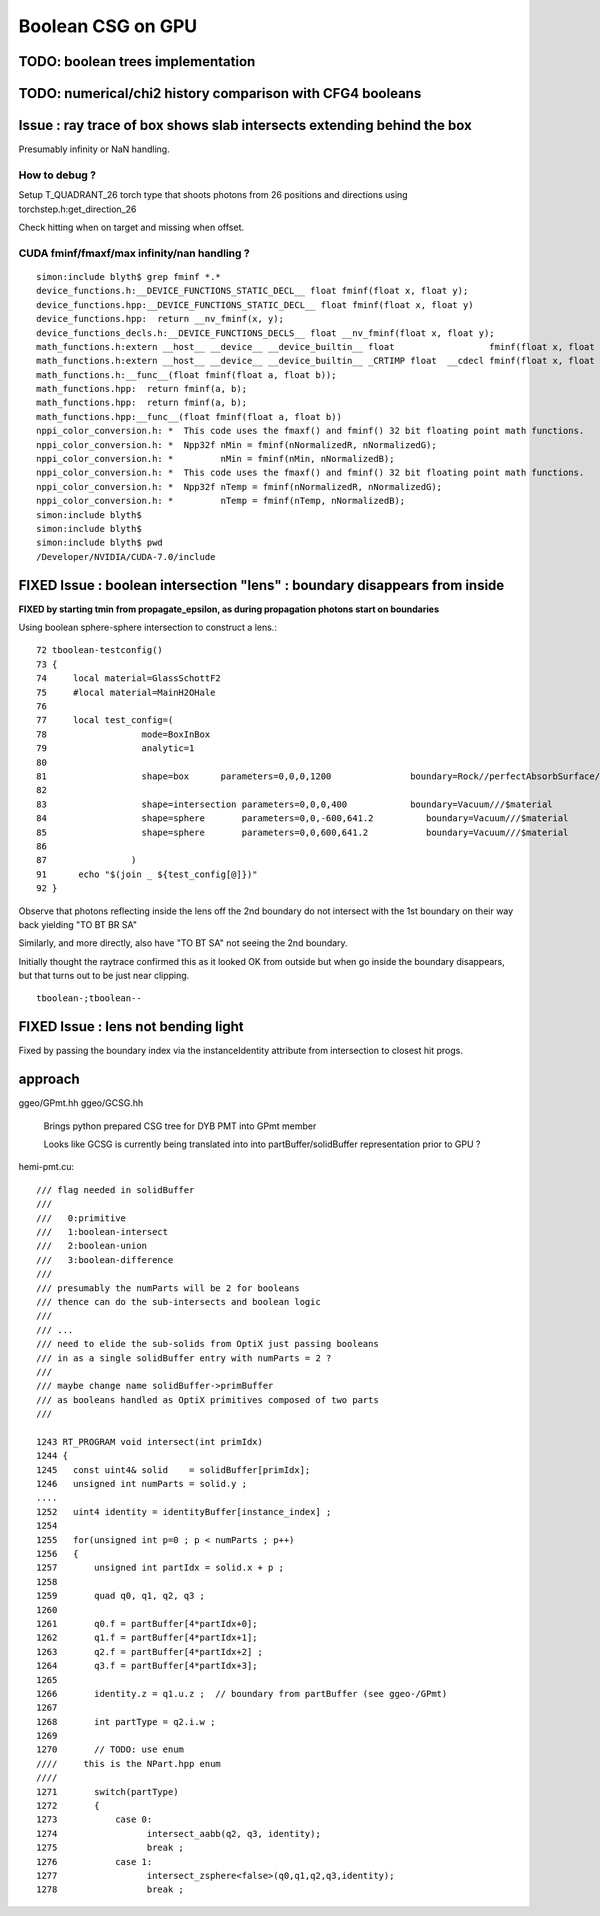 Boolean CSG on GPU
===================

TODO: boolean trees implementation
------------------------------------

TODO: numerical/chi2 history comparison with CFG4 booleans 
------------------------------------------------------------

Issue : ray trace of box shows slab intersects extending behind the box
--------------------------------------------------------------------------

Presumably infinity or NaN handling.

How to debug ?
~~~~~~~~~~~~~~~

Setup T_QUADRANT_26 torch type that shoots photons from 26 positions and directions
using torchstep.h:get_direction_26 

Check hitting when on target and missing when offset.


CUDA fminf/fmaxf/max infinity/nan handling ?
~~~~~~~~~~~~~~~~~~~~~~~~~~~~~~~~~~~~~~~~~~~~~~~~~ 

::

    simon:include blyth$ grep fminf *.*
    device_functions.h:__DEVICE_FUNCTIONS_STATIC_DECL__ float fminf(float x, float y);
    device_functions.hpp:__DEVICE_FUNCTIONS_STATIC_DECL__ float fminf(float x, float y)
    device_functions.hpp:  return __nv_fminf(x, y);
    device_functions_decls.h:__DEVICE_FUNCTIONS_DECLS__ float __nv_fminf(float x, float y);
    math_functions.h:extern __host__ __device__ __device_builtin__ float                  fminf(float x, float y) __THROW;
    math_functions.h:extern __host__ __device__ __device_builtin__ _CRTIMP float  __cdecl fminf(float x, float y);
    math_functions.h:__func__(float fminf(float a, float b));
    math_functions.hpp:  return fminf(a, b);
    math_functions.hpp:  return fminf(a, b);
    math_functions.hpp:__func__(float fminf(float a, float b))
    nppi_color_conversion.h: *  This code uses the fmaxf() and fminf() 32 bit floating point math functions.
    nppi_color_conversion.h: *  Npp32f nMin = fminf(nNormalizedR, nNormalizedG);
    nppi_color_conversion.h: *         nMin = fminf(nMin, nNormalizedB);
    nppi_color_conversion.h: *  This code uses the fmaxf() and fminf() 32 bit floating point math functions.
    nppi_color_conversion.h: *  Npp32f nTemp = fminf(nNormalizedR, nNormalizedG);
    nppi_color_conversion.h: *         nTemp = fminf(nTemp, nNormalizedB);
    simon:include blyth$ 
    simon:include blyth$ 
    simon:include blyth$ pwd
    /Developer/NVIDIA/CUDA-7.0/include





FIXED Issue : boolean intersection "lens" : boundary disappears from inside
------------------------------------------------------------------------------

**FIXED by starting tmin from propagate_epsilon, as during propagation photons start on boundaries**


Using boolean sphere-sphere intersection to construct a lens.::

     72 tboolean-testconfig()
     73 {
     74     local material=GlassSchottF2
     75     #local material=MainH2OHale
     76 
     77     local test_config=(
     78                  mode=BoxInBox
     79                  analytic=1
     80 
     81                  shape=box      parameters=0,0,0,1200               boundary=Rock//perfectAbsorbSurface/Vacuum
     82 
     83                  shape=intersection parameters=0,0,0,400            boundary=Vacuum///$material
     84                  shape=sphere       parameters=0,0,-600,641.2          boundary=Vacuum///$material
     85                  shape=sphere       parameters=0,0,600,641.2           boundary=Vacuum///$material
     86 
     87                )
     91      echo "$(join _ ${test_config[@]})" 
     92 }

Observe that photons reflecting inside the lens off the 2nd boundary do 
not intersect with the 1st boundary on their way back yielding "TO BT BR SA"

Similarly, and more directly, also have "TO BT SA" not seeing the 2nd boundary. 

Initially thought the raytrace confirmed this as 
it looked OK from outside but when go inside the boundary disappears, but
that turns out to be just near clipping.

::

    tboolean-;tboolean--




FIXED Issue : lens not bending light 
--------------------------------------

Fixed by passing the boundary index 
via the instanceIdentity attribute from intersection 
to closest hit progs.


approach
-----------


ggeo/GPmt.hh
ggeo/GCSG.hh
    Brings python prepared CSG tree for DYB PMT into GPmt member

    Looks like GCSG is currently being translated into into 
    partBuffer/solidBuffer representation prior to GPU ? 




hemi-pmt.cu::

    /// flag needed in solidBuffer
    ///
    ///   0:primitive
    ///   1:boolean-intersect
    ///   2:boolean-union
    ///   3:boolean-difference
    ///
    /// presumably the numParts will be 2 for booleans
    /// thence can do the sub-intersects and boolean logic
    /// 
    /// ...
    /// need to elide the sub-solids from OptiX just passing booleans
    /// in as a single solidBuffer entry with numParts = 2 ?
    ///
    /// maybe change name solidBuffer->primBuffer
    /// as booleans handled as OptiX primitives composed of two parts
    ///   

    1243 RT_PROGRAM void intersect(int primIdx)
    1244 {
    1245   const uint4& solid    = solidBuffer[primIdx];
    1246   unsigned int numParts = solid.y ;
    ....
    1252   uint4 identity = identityBuffer[instance_index] ;
    1254 
    1255   for(unsigned int p=0 ; p < numParts ; p++)
    1256   {
    1257       unsigned int partIdx = solid.x + p ;
    1258 
    1259       quad q0, q1, q2, q3 ;
    1260 
    1261       q0.f = partBuffer[4*partIdx+0];
    1262       q1.f = partBuffer[4*partIdx+1];
    1263       q2.f = partBuffer[4*partIdx+2] ;
    1264       q3.f = partBuffer[4*partIdx+3];
    1265 
    1266       identity.z = q1.u.z ;  // boundary from partBuffer (see ggeo-/GPmt)
    1267 
    1268       int partType = q2.i.w ;
    1269 
    1270       // TODO: use enum      
    ////     this is the NPart.hpp enum 
    ////
    1271       switch(partType)
    1272       {
    1273           case 0:
    1274                 intersect_aabb(q2, q3, identity);
    1275                 break ;
    1276           case 1:
    1277                 intersect_zsphere<false>(q0,q1,q2,q3,identity);
    1278                 break ;



